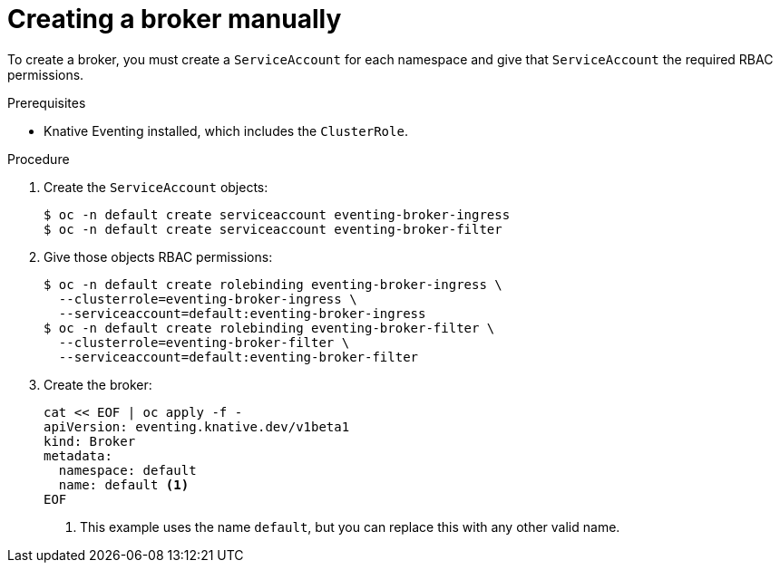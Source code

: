 // Module included in the following assemblies:
//
// * serverless/knative_eventing/serverless-using-brokers.adoc

[id="serverless-creating-broker_{context}"]
= Creating a broker manually

To create a broker, you must create a `ServiceAccount` for each namespace and give that `ServiceAccount` the required RBAC permissions.

.Prerequisites
* Knative Eventing installed, which includes the `ClusterRole`.

.Procedure
. Create the `ServiceAccount` objects:
+
----
$ oc -n default create serviceaccount eventing-broker-ingress
$ oc -n default create serviceaccount eventing-broker-filter
----

. Give those objects RBAC permissions:
+
----
$ oc -n default create rolebinding eventing-broker-ingress \
  --clusterrole=eventing-broker-ingress \
  --serviceaccount=default:eventing-broker-ingress
$ oc -n default create rolebinding eventing-broker-filter \
  --clusterrole=eventing-broker-filter \
  --serviceaccount=default:eventing-broker-filter
----

. Create the broker:
+
----
cat << EOF | oc apply -f -
apiVersion: eventing.knative.dev/v1beta1
kind: Broker
metadata:
  namespace: default
  name: default <1>
EOF
----
<1> This example uses the name `default`, but you can replace this with any other valid name.
